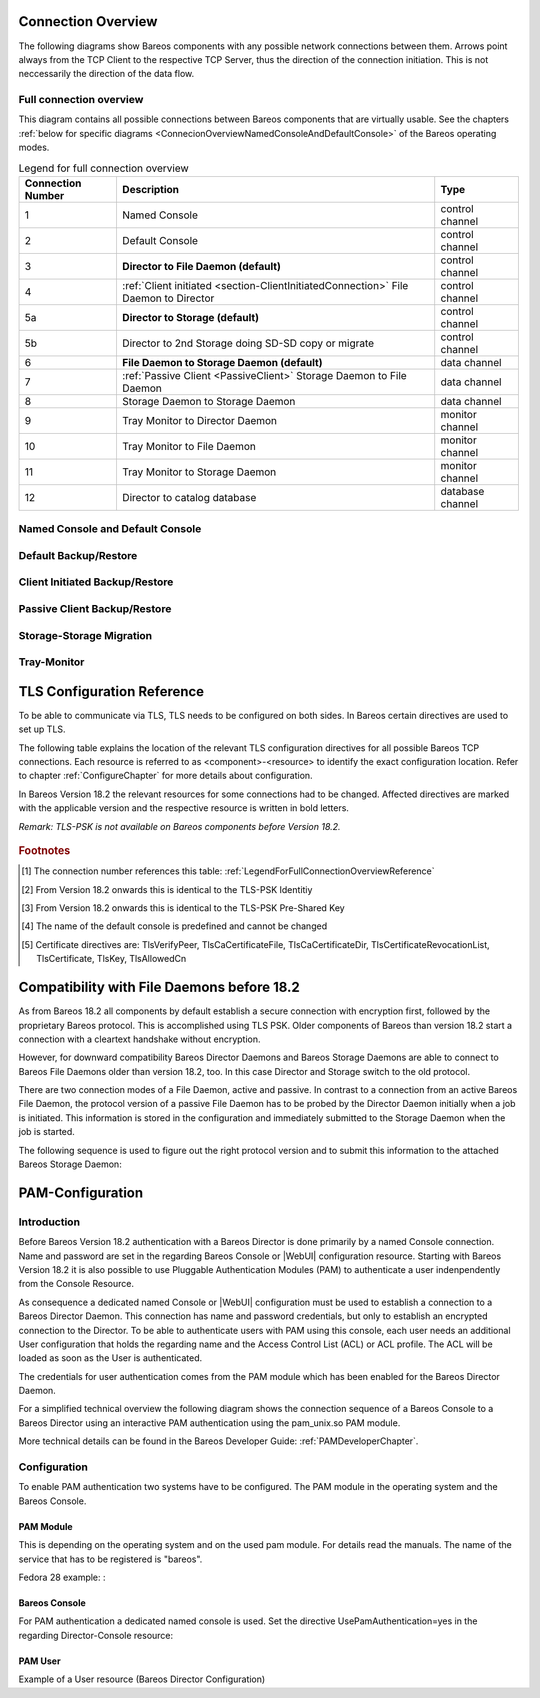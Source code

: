 .. _ConnectionOverviewReference:

Connection Overview
===================
The following diagrams show Bareos components with any possible
network connections between them. Arrows point always from the TCP
Client to the respective TCP Server, thus the direction of the connection
initiation. This is not neccessarily the direction of the data flow. 

Full connection overview
------------------------
This diagram contains all possible connections between Bareos components
that are virtually usable. See the chapters :ref:`below for specific diagrams <ConnecionOverviewNamedConsoleAndDefaultConsole>` of the Bareos operating modes.

.. uml::
  :caption: Sequence diagram of a Bareos File Daemon connection

  skinparam shadowing false

  (Console\nPython\nWebUI) as Con
  (Tray Monitor) as Tray

  [Filedaemon] as FD
  [Directordaemon] as Dir
  [Storagedaemon] as SD
  [Storagedaemon2] as SD2

  database Catalog

  !define arrow_hidden(from,direction,to,comment) from -[#white]direction->to : <color white>comment</color>

  !define arrow(from,direction,to,comment) from -direction->to : comment

  arrow(Con, right, Dir, 1)
  arrow(Con, right, Dir, 2)

  arrow(Dir, up, FD, 3)
  arrow(FD, down, Dir, 4)

  arrow(Dir, right, SD, 5a)

  arrow(FD, down, SD, 6)
  arrow(SD, down, FD, 7)

  arrow(SD, down, SD2, 8)
  arrow(Dir, down, SD2, 5b)

  arrow(Tray, down, Dir, 9)
  arrow(Tray, down, FD, 10)
  arrow(Tray, down, SD, 11)

  arrow(Dir, down, Catalog, 12)

.. _LegendForFullConnectionOverviewReference:

.. csv-table:: Legend for full connection overview
   :header: "Connection Number", "Description", "Type"
   :widths: auto

    1, "Named Console", "control channel"
    2, "Default Console", "control channel"
    3, "**Director to File Daemon (default)**", "control channel"
    4, ":ref:`Client initiated <section-ClientInitiatedConnection>` File Daemon to Director", "control channel"
   5a, "**Director to Storage (default)**", "control channel"
   5b, "Director to 2nd Storage doing SD-SD copy or migrate", "control channel"
    6, "**File Daemon to Storage Daemon (default)**", "data channel"
    7, ":ref:`Passive Client <PassiveClient>` Storage Daemon to File Daemon", "data channel"
    8, "Storage Daemon to Storage Daemon", "data channel"
    9, "Tray Monitor to Director Daemon", "monitor channel"
   10, "Tray Monitor to File Daemon", "monitor channel"
   11, "Tray Monitor to Storage Daemon", "monitor channel"
   12, "Director to catalog database", "database channel"

.. _ConnecionOverviewNamedConsoleAndDefaultConsole:

Named Console and Default Console
---------------------------------

.. _ConnectionDiagramNamedAndDefaultConsole:

.. uml::
  :caption: Diagram of Console to Director connection

  skinparam shadowing false

  (Console\nPython\nWebUI) as Con
  (Tray Monitor) as Tray

  [Filedaemon] as FD
  [Directordaemon] as Dir
  [Storagedaemon] as SD
  [Storagedaemon2] as SD2

  !define arrow_hidden(from,direction,to,comment) from -[#white]direction->to : <color white>comment</color>

  !define arrow(from,direction,to,comment) from -direction->to : comment

  arrow(Con, right, Dir, 1)
  arrow(Con, right, Dir, 2)

  arrow_hidden(Dir, up, FD, 3)
  arrow_hidden(FD, down, Dir, 4)

  arrow_hidden(Dir, right, SD, 5a)

  arrow_hidden(FD, down, SD, 6)
  arrow_hidden(SD, down, FD, 7)

  arrow_hidden(SD, down, SD2, 8)
  arrow_hidden(Dir, down, SD2, 5b)

  arrow_hidden(Tray, down, Dir, 9)
  arrow_hidden(Tray, down, FD, 10)
  arrow_hidden(Tray, down, SD, 11)

Default Backup/Restore
----------------------

.. _ConnectionDiagramDefaultBackupOrRestoreOperation:

.. uml::
  :caption: Diagram of a default Backup or Restore operation

  skinparam shadowing false

  (Console\nPython\nWebUI) as Con
  (Tray Monitor) as Tray

  [Filedaemon] as FD
  [Directordaemon] as Dir
  [Storagedaemon] as SD
  [Storagedaemon2] as SD2

  !define arrow_hidden(from,direction,to,comment) from -[#white]direction->to : <color white>comment</color>

  !define arrow(from,direction,to,comment) from -direction->to : comment

  arrow_hidden(Con, right, Dir, 1)
  arrow_hidden(Con, right, Dir, 2)

  arrow(Dir, up, FD, 3)
  arrow_hidden(FD, down, Dir, 4)

  arrow(Dir, right, SD, 5a)

  arrow(FD, down, SD, 6)
  arrow_hidden(SD, down, FD, 7)

  arrow_hidden(SD, down, SD2, 8)
  arrow_hidden(Dir, down, SD2, 5b)

  arrow_hidden(Tray, down, Dir, 9)
  arrow_hidden(Tray, down, FD, 10)
  arrow_hidden(Tray, down, SD, 11)

Client Initiated Backup/Restore
-------------------------------

.. _ConnectionDiagramClientInitiatedBackupOrRestoreOperation:

.. uml::
  :caption: Diagram of a **client initiated** Backup or Restore operation

  skinparam shadowing false

  (Console\nPython\nWebUI) as Con
  (Tray Monitor) as Tray

  [Filedaemon] as FD
  [Directordaemon] as Dir
  [Storagedaemon] as SD
  [Storagedaemon2] as SD2

  !define arrow_hidden(from,direction,to,comment) from -[#white]direction->to : <color white>comment</color>

  !define arrow(from,direction,to,comment) from -direction->to : comment

  arrow_hidden(Con, right, Dir, 1)
  arrow_hidden(Con, right, Dir, 2)

  arrow_hidden(Dir, up, FD, 3)
  arrow(FD, down, Dir, 4)

  arrow(Dir, right, SD, 5a)

  arrow(FD, down, SD, 6)
  arrow_hidden(SD, down, FD, 7)

  arrow_hidden(SD, down, SD2, 8)
  arrow_hidden(Dir, down, SD2, 5b)

  arrow_hidden(Tray, down, Dir, 9)
  arrow_hidden(Tray, down, FD, 10)
  arrow_hidden(Tray, down, SD, 11)

Passive Client Backup/Restore
-----------------------------

.. _ConnectionDiagramPassiveClientBackupOrRestoreOperation:

.. uml::
  :caption: Diagram of a **passive client** Backup or Restore operation

  skinparam shadowing false

  (Console\nPython\nWebUI) as Con
  (Tray Monitor) as Tray

  [Filedaemon] as FD
  [Directordaemon] as Dir
  [Storagedaemon] as SD
  [Storagedaemon2] as SD2

  !define arrow_hidden(from,direction,to,comment) from -[#white]direction->to : <color white>comment</color>

  !define arrow(from,direction,to,comment) from -direction->to : comment

  arrow_hidden(Con, right, Dir, 1)
  arrow_hidden(Con, right, Dir, 2)

  arrow(Dir, up, FD, 3)
  arrow_hidden(FD, down, Dir, 4)

  arrow(Dir, right, SD, 5a)

  arrow_hidden(FD, down, SD, 6)
  arrow(SD, down, FD, 7)

  arrow_hidden(SD, down, SD2, 8)
  arrow_hidden(Dir, down, SD2, 5b)

  arrow_hidden(Tray, down, Dir, 9)
  arrow_hidden(Tray, down, FD, 10)
  arrow_hidden(Tray, down, SD, 11)

Storage-Storage Migration
-------------------------

.. _ConnectionDiagramStorageToStorageCopyOrMigrateOperation:

.. uml::
  :caption: Diagram of a Storage to Storage copy or migrate operation

  skinparam shadowing false

  (Console\nPython\nWebUI) as Con
  (Tray Monitor) as Tray

  [Filedaemon] as FD
  [Directordaemon] as Dir
  [Storagedaemon] as SD
  [Storagedaemon2] as SD2

  !define arrow_hidden(from,direction,to,comment) from -[#white]direction->to : <color white>comment</color>

  !define arrow(from,direction,to,comment) from -direction->to : comment

  arrow_hidden(Con, right, Dir, 1)
  arrow_hidden(Con, right, Dir, 2)

  arrow_hidden(Dir, up, FD, 3)
  arrow_hidden(FD, down, Dir, 4)

  arrow(Dir, right, SD, 5a)

  arrow_hidden(FD, down, SD, 6)
  arrow_hidden(SD, down, FD, 7)

  arrow(SD, down, SD2, 8)
  arrow(Dir, down, SD2, 5b)

  arrow_hidden(Tray, down, Dir, 9)
  arrow_hidden(Tray, down, FD, 10)
  arrow_hidden(Tray, down, SD, 11)

Tray-Monitor
------------

.. _ConnectionDiagramAllTrayMonitorConnections:

.. uml::
  :caption: Diagram of all Tray Monitor Connections

  skinparam shadowing false

  (Console\nPython\nWebUI) as Con
  (Tray Monitor) as Tray

  [Filedaemon] as FD
  [Directordaemon] as Dir
  [Storagedaemon] as SD
  [Storagedaemon2] as SD2

  !define arrow_hidden(from,direction,to,comment) from -[#white]direction->to : <color white>comment</color>

  !define arrow(from,direction,to,comment) from -direction->to : comment

  arrow_hidden(Con, right, Dir, 1)
  arrow_hidden(Con, right, Dir, 2)

  arrow_hidden(Dir, up, FD, 3)
  arrow_hidden(FD, down, Dir, 4)

  arrow_hidden(Dir, right, SD, 5a)

  arrow_hidden(FD, down, SD, 6)
  arrow_hidden(SD, down, FD, 7)

  arrow_hidden(SD, down, SD2, 8)
  arrow_hidden(Dir, down, SD2, 5b)

  arrow(Tray, down, Dir, 9)
  arrow(Tray, down, FD, 10)
  arrow(Tray, down, SD, 11)


.. _TLSConfigurationReferenceChapter:

TLS Configuration Reference
===========================

To be able to communicate via TLS, TLS needs to be configured on both sides. In Bareos certain directives are used to set up TLS.

The following table explains the location of the relevant TLS configuration directives for all possible Bareos TCP connections. Each resource is referred to as <component>-<resource> to identify the exact configuration location. Refer to chapter :ref:`ConfigureChapter` for more details about configuration.

In Bareos Version 18.2 the relevant resources for some connections had to be changed. Affected directives are marked with the applicable version and the respective resource is written in bold letters.

*Remark: TLS-PSK is not available on Bareos components before Version 18.2.*

 .. csv-table:: TLS Configuration Reference
    :file: Bareos_connection_modes_overview_1.csv
    :widths: 20 35 10 35

.. rubric:: Footnotes
.. [#number] The connection number references this table: :ref:`LegendForFullConnectionOverviewReference`
.. [#identity] From Version 18.2 onwards this is identical to the TLS-PSK Identitiy
.. [#psk] From Version 18.2 onwards this is identical to the TLS-PSK Pre-Shared Key
.. [#user_agent] The name of the default console is predefined and cannot be changed
.. [#cert] Certificate directives are: TlsVerifyPeer, TlsCaCertificateFile, TlsCaCertificateDir, TlsCertificateRevocationList, TlsCertificate, TlsKey, TlsAllowedCn

Compatibility with File Daemons before 18.2
===========================================
As from Bareos 18.2 all components by default establish a secure connection with encryption first, followed by the proprietary Bareos protocol. This is accomplished using TLS PSK. Older components of Bareos than version 18.2 start a connection with a cleartext handshake without encryption.

However, for downward compatibility Bareos Director Daemons and Bareos Storage Daemons are able to connect to Bareos File Daemons older than version 18.2, too. In this case Director and Storage switch to the old protocol.

There are two connection modes of a File Daemon, active and passive. In contrast to a connection from an active Bareos File Daemon, the protocol version of a passive File Daemon has to be probed by the Director Daemon initially when a job is initiated. This information is stored in the configuration and immediately submitted to the Storage Daemon when the job is started.

The following sequence is used to figure out the right protocol version and to submit this information to the attached Bareos Storage Daemon:

.. uml::
  :caption: Sequence diagram of a Bareos File Daemon connection

  hide footbox

  Actor user
  participant "ConfigurationParser\nclass" as Config << C,#EEEEEE >>
  participant "Some methods in\ndirectordaemon namespace" as Dir << N,#EEEEEE >>
  participant "Client methods in\n directordaemon namespace" as F << N,#EEEEEE >>
  participant "Client methods in\n filedaemon namespace" as FC << N,#EEEEEE >>

  == Config Initialisation ==

  user -> Config: reload config
  activate Config
  Config -> Config: ParseConfigFile()
  Config -> Dir: ConfigReadyCallback()
  activate Dir
  Dir -> Config: ResetAllClientConnectionHandshakeModes
  Dir <-- Config: All handshake modes reset to\nClientConnectionHandshakeMode::kUndefined
  Config <-- Dir: ConfigReadyCallback() done
  deactivate Dir
  user <-- Config: config reloaded

  ... try to connect to a client ...

  == Client Connection to old unknown client ==

  user -> Dir: run some client command
  activate Dir

  Dir -> F: ConnectToFileDaemon()
  activate F
  note right of F: Possible modes:\nkTlsFirst (try TLS immediately),\nkCleartextFirst (old cleartext handshake)
  F ->> FC: Try to connect to Filedaemon with immediate TLS\nconnection mode (kTlsFirst)
  F ->> FC: If immediate TLS fails try cleartext handshake mode\n(kCleartextFirst, this will happen with old clients before 18.2)
  F <- FC: Connection established
  Config <- F: Save successful mode into configuration of client
  Dir <-- F: ConnectToFileDaemon() done
  ... do something with client ...
  FC <--> F: close client connection
  Dir <-- F:
  user <-- Dir : finished some client command
  deactivate F
  deactivate Dir

  ... connect to the same filedaemon again ...

  == Client Connection to a known client ==

  user -> Dir: run some client command
  activate Dir
  Dir -> F: ConnectToFileDaemon()
  activate F
  Config -> F: Load successful mode from configuration of client
  F -> FC: Connect to Filedaemon with saved connection mode from config
  F <- FC: Connection established without waiting or probing
  Dir <-- F: ConnectToFileDaemon() done
  ... do something with client ...
  FC <--> F: close client connection
  Dir <-- F:
  user <-- Dir : finished some client command
  deactivate F
  deactivate Dir

  deactivate Config


.. _PAMConfigurationChapter:

PAM-Configuration
=================

Introduction
------------

Before Bareos Version 18.2 authentication with a Bareos Director is done primarily by a named Console connection. Name and password are set in the regarding Bareos Console or |WebUI| configuration resource. Starting with Bareos Version 18.2 it is also possible to use Pluggable Authentication Modules (PAM) to authenticate a user indenpendently from the Console Resource.

As consequence a dedicated named Console or |WebUI| configuration must be used to establish a connection to a Bareos Director Daemon. This connection has name and password credentials, but only to establish an encrypted connection to the Director. To be able to authenticate users with PAM using this console, each user needs an additional User configuration that holds the regarding name and the Access Control List (ACL) or ACL profile. The ACL will be loaded as soon as the User is authenticated.

The credentials for user authentication comes from the PAM module which has been enabled for the Bareos Director Daemon.

For a simplified technical overview the following diagram shows the connection sequence of a Bareos Console to a Bareos Director using an interactive PAM authentication using the pam_unix.so PAM module.

More technical details can be found in the Bareos Developer Guide: :ref:`PAMDeveloperChapter`.

.. uml::
  :caption: Initiation of a Bareos Console connection using PAM authentication

  hide footbox

  actor user
  participant "B-Console" as console
  participant "Director" as director
  participant "PAM-Linux" as pam

  user -> console: start a named bconsole
  console <-> director: initiate TCP connection
  console <-> director: initiate a secure TLS connection (cert/psk)
  console <-> director: primary challenge/response authentication

  == PAM user authentication ==
  note left of pam: i.e. pam_unix.so\nconfigured in /etc/pam.d/bareos
  autonumber
  director -> pam: initialize pam module
  director <- pam: request username / password via callback
  console <- director: send "login:" / "password:" request encrypted via TLS
  user <- console: prompt "login:" / "Password:"
  user -> console: enter username / password (hidden)
  console -> director: send username / password encrypted via TLS
  director -> pam: give back username / password
  director <- pam: return success of authentication
  console <- director: send welcome message
  user <- console: show welcome message
  director -> pam: shutdown pam module

  autonumber stop
  == PAM user authentication end ==

  ... do something with console ...

  user -> console: quit session ('q'; Ctrl + D)
  console <-> director: Shutdown TLS
  console <-> director: Finish TCP connection

Configuration
-------------
To enable PAM authentication two systems have to be configured. The PAM module in the operating system and the Bareos Console.

PAM Module
^^^^^^^^^^
This is depending on the operating system and on the used pam module. For details read the manuals. The name of the service that has to be registered is "bareos".

Fedora 28 example: :

.. code-block:: ini
  :caption: :file:`/etc/pam.d/bareos`

  # check authorization
  auth       required     pam_unix.so

Bareos Console
^^^^^^^^^^^^^^
For PAM authentication a dedicated named console is used. Set the directive UsePamAuthentication=yes in the regarding Director-Console resource:

.. code-block:: ini
  :caption: :file:`bareos-dir.d/console/pam-console.conf`

  Console {
     Name = "PamConsole"
     Password = "Secretpassword"
     UsePamAuthentication = yes
  }

.. code-block:: ini
  :caption: :file:`bconsole/pam-console.conf`

  Console {
     Name = "PamConsole"
     Password = "Secretpassword"
     UsePamAuthentication = yes
  }

PAM User
^^^^^^^^
Example of a User resource (Bareos Director Configuration)

.. code-block:: ini
  :caption: :file:`bareos-dir.d/console/pam-user.conf`

  User {
     Name = "Bareos"
     Password = ""
     CommandACL = status, .status
     JobACL = *all*
  }
